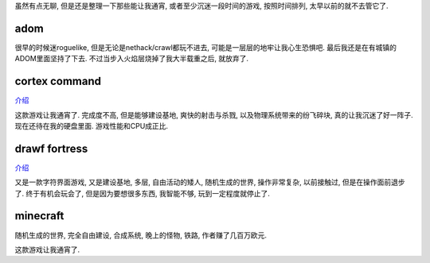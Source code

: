 虽然有点无聊, 但是还是整理一下那些能让我通宵, 
或者至少沉迷一段时间的游戏, 按照时间排列, 太早以前的就不去管它了.

adom
-------------------------

很早的时候迷roguelike, 但是无论是nethack/crawl都玩不进去, 
可能是一层层的地牢让我心生恐惧吧. 最后我还是在有城镇的ADOM里面坚持了下去.
不过当步入火焰层烧掉了我大半载重之后, 就放弃了.

cortex command
-------------------------

`介绍 <http://vps.linjunhalida.com/blog/article/CortexCommand介绍/>`_

这款游戏让我通宵了. 
完成度不高, 但是能够建设基地, 爽快的射击与杀戮, 以及物理系统带来的纷飞碎块, 
真的让我沉迷了好一阵子. 现在还待在我的硬盘里面. 游戏性能和CPU成正比.

drawf fortress
-------------------------

`介绍 <http://vps.linjunhalida.com/blog/article/DwarfFortress介绍/>`_

又是一款字符界面游戏, 又是建设基地, 多层, 自由活动的矮人, 随机生成的世界, 操作非常复杂,
以前接触过, 但是在操作面前退步了. 终于有机会玩会了, 但是因为要想很多东西, 
我智能不够, 玩到一定程度就停止了.

minecraft
-------------------------

随机生成的世界, 完全自由建设, 合成系统, 晚上的怪物, 铁路, 作者赚了几百万欧元.

这款游戏让我通宵了. 

